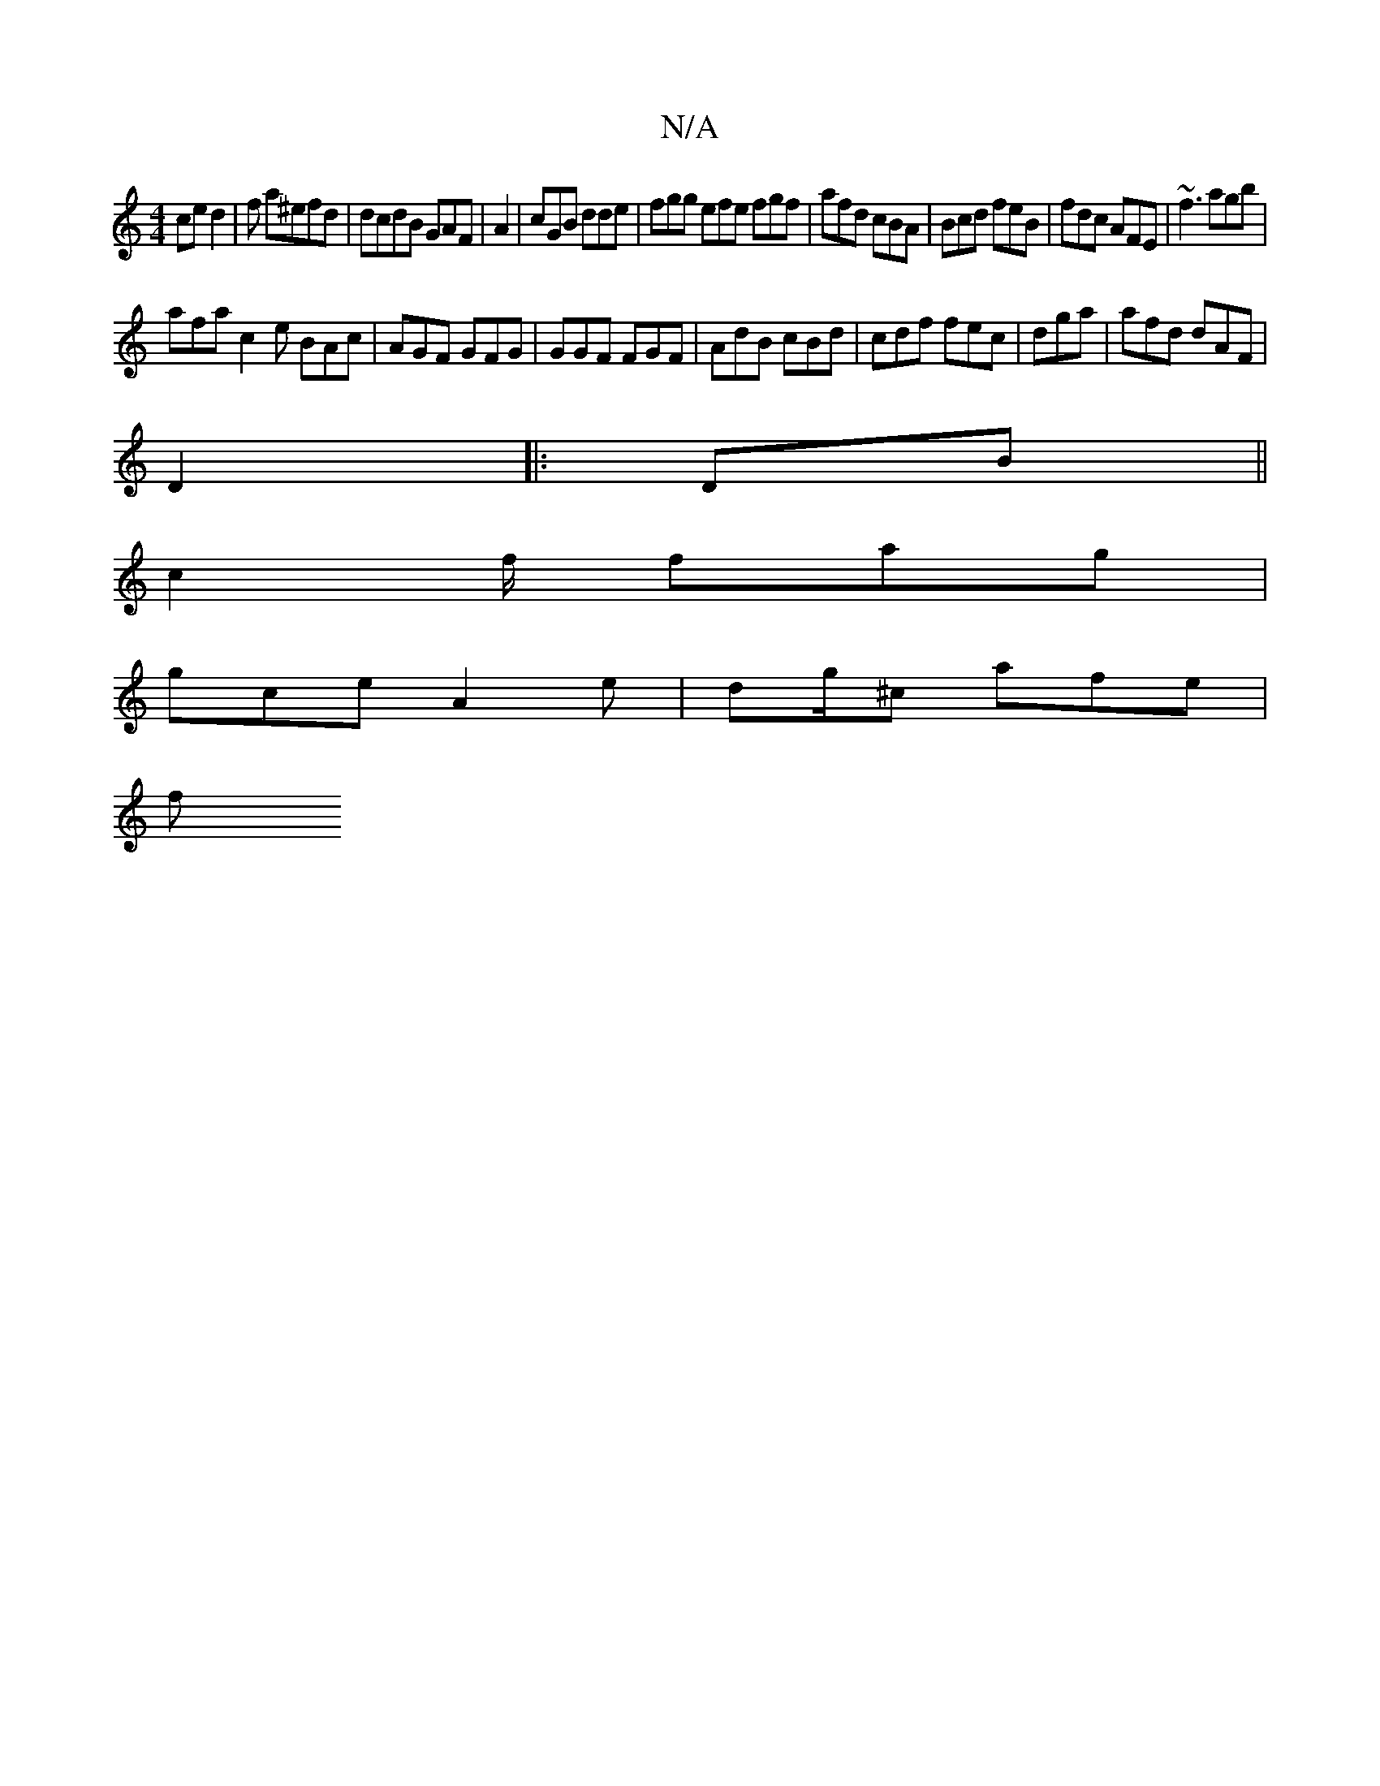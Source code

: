 X:1
T:N/A
M:4/4
R:N/A
K:Cmajor
ced2|f a^efd | dcdB GAF|A2 | cGB dde|fgg efe fgf | afd cBA | Bcd feB | fdc AFE | ~f3 agb |
afa c2e BAc|AGF GFG | GGF FGF | AdB cBd | cdf fec | dga|afd dAF|
D2 |:DB||
c2 f/2 fag|
gce A2 e|dg/^c afe |
f